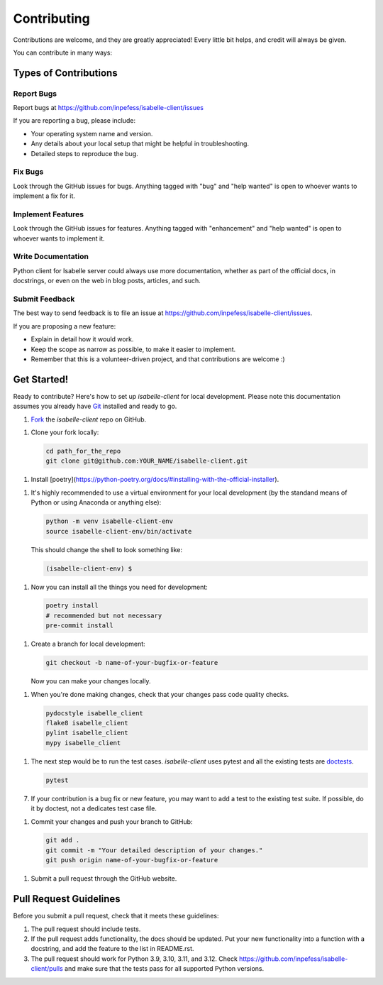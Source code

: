 ============
Contributing
============

Contributions are welcome, and they are greatly appreciated! Every
little bit helps, and credit will always be given.

You can contribute in many ways:

Types of Contributions
----------------------

Report Bugs
~~~~~~~~~~~

Report bugs at https://github.com/inpefess/isabelle-client/issues

If you are reporting a bug, please include:

* Your operating system name and version.
* Any details about your local setup that might be helpful in
  troubleshooting.
* Detailed steps to reproduce the bug.

Fix Bugs
~~~~~~~~

Look through the GitHub issues for bugs. Anything tagged with "bug"
and "help wanted" is open to whoever wants to implement a fix for it.

Implement Features
~~~~~~~~~~~~~~~~~~

Look through the GitHub issues for features. Anything tagged with
"enhancement" and "help wanted" is open to whoever wants to implement
it.

Write Documentation
~~~~~~~~~~~~~~~~~~~

Python client for Isabelle server could always use more
documentation, whether as part of the official docs, in docstrings,
or even on the web in blog posts, articles, and such.

Submit Feedback
~~~~~~~~~~~~~~~

The best way to send feedback is to file an issue at
https://github.com/inpefess/isabelle-client/issues.

If you are proposing a new feature:

* Explain in detail how it would work.
* Keep the scope as narrow as possible, to make it easier to
  implement.
* Remember that this is a volunteer-driven project, and that
  contributions are welcome :)

Get Started!
------------

Ready to contribute? Here's how to set up `isabelle-client` for local
development. Please note this documentation assumes you already have
`Git
<https://git-scm.com/book/en/v2/Getting-Started-Installing-Git>`__
installed and ready to go.

1. `Fork <https://github.com/inpefess/isabelle-client/fork>`__ the
   `isabelle-client` repo on GitHub.

1. Clone your fork locally:

   .. code:: sh

      cd path_for_the_repo
      git clone git@github.com:YOUR_NAME/isabelle-client.git

1. Install
   [poetry](https://python-poetry.org/docs/#installing-with-the-official-installer).
      
1. It's highly recommended to use a virtual environment for your
   local development (by the standand means of Python or using
   Anaconda or anything else):

   .. code:: bash

      python -m venv isabelle-client-env
      source isabelle-client-env/bin/activate

   This should change the shell to look something like:

   .. code:: bash

      (isabelle-client-env) $
      
1. Now you can install all the things you need for development:

   .. code:: bash
		   
      poetry install
      # recommended but not necessary
      pre-commit install

1. Create a branch for local development:

   .. code:: bash

      git checkout -b name-of-your-bugfix-or-feature

   Now you can make your changes locally.

1. When you're done making changes, check that your changes pass code
   quality checks.

   .. code:: bash

      pydocstyle isabelle_client
      flake8 isabelle_client
      pylint isabelle_client
      mypy isabelle_client

1. The next step would be to run the test cases. `isabelle-client`
   uses pytest and all the existing tests are `doctests
   <https://docs.python.org/3/library/doctest.html>`__.

   .. code:: bash

      pytest

7. If your contribution is a bug fix or new feature, you may want to
   add a test to the existing test suite. If possible, do it by
   doctest, not a dedicates test case file.

1. Commit your changes and push your branch to GitHub:

   .. code:: bash

      git add .
      git commit -m "Your detailed description of your changes."
      git push origin name-of-your-bugfix-or-feature

1. Submit a pull request through the GitHub website.


Pull Request Guidelines
-----------------------

Before you submit a pull request, check that it meets these
guidelines:

1. The pull request should include tests.

2. If the pull request adds functionality, the docs should be
   updated. Put your new functionality into a function with a
   docstring, and add the feature to the list in README.rst.

3. The pull request should work for Python 3.9, 3.10, 3.11, and
   3.12. Check https://github.com/inpefess/isabelle-client/pulls and
   make sure that the tests pass for all supported Python versions.
